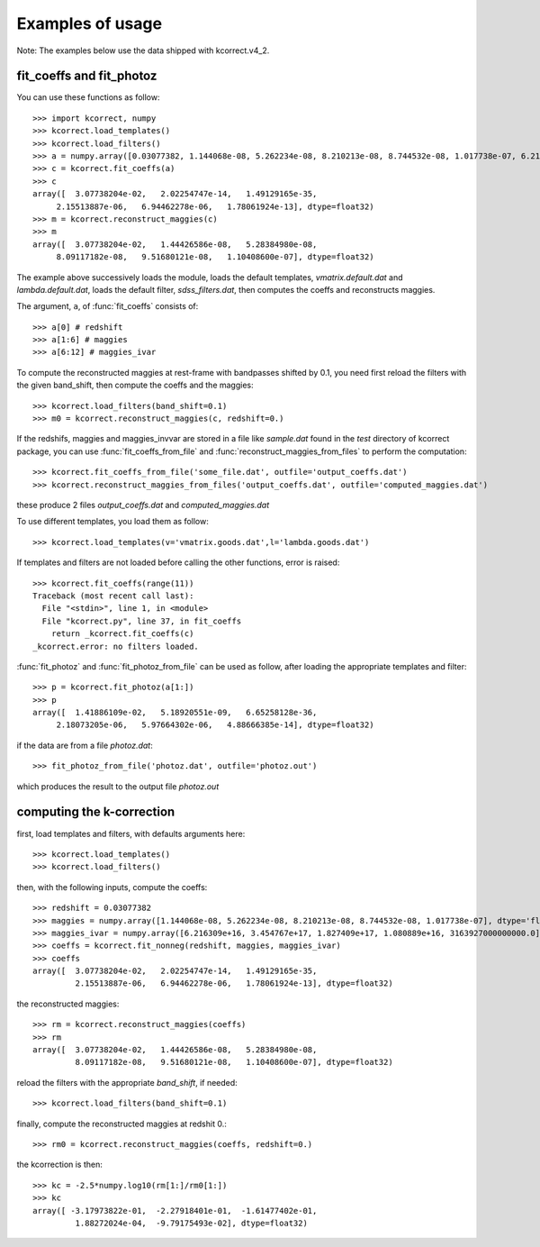 Examples of usage
-----------------

Note: The examples below use the data shipped with kcorrect.v4_2.

fit_coeffs and fit_photoz
^^^^^^^^^^^^^^^^^^^^^^^^^

You can use these functions as follow::

    >>> import kcorrect, numpy
    >>> kcorrect.load_templates()
    >>> kcorrect.load_filters()
    >>> a = numpy.array([0.03077382, 1.144068e-08, 5.262234e-08, 8.210213e-08, 8.744532e-08, 1.017738e-07, 6.216309e+16, 3.454767e+17, 1.827409e+17, 1.080889e+16, 3163927000000000.0], dtype='float32')
    >>> c = kcorrect.fit_coeffs(a)
    >>> c
    array([  3.07738204e-02,   2.02254747e-14,   1.49129165e-35,
         2.15513887e-06,   6.94462278e-06,   1.78061924e-13], dtype=float32)
    >>> m = kcorrect.reconstruct_maggies(c)
    >>> m
    array([  3.07738204e-02,   1.44426586e-08,   5.28384980e-08,
         8.09117182e-08,   9.51680121e-08,   1.10408600e-07], dtype=float32)

The example above successively loads the module,
loads the default templates, *vmatrix.default.dat*
and *lambda.default.dat*, loads the default filter,
*sdss_filters.dat*, then computes the coeffs and
reconstructs maggies.

The argument, ``a``, of :func:`fit_coeffs` consists of::

    >>> a[0] # redshift
    >>> a[1:6] # maggies
    >>> a[6:12] # maggies_ivar

To compute the reconstructed maggies at rest-frame with bandpasses
shifted by 0.1, you need first reload the filters with the given
band_shift, then compute the coeffs and the maggies::
    
    >>> kcorrect.load_filters(band_shift=0.1)
    >>> m0 = kcorrect.reconstruct_maggies(c, redshift=0.)

If the redshifs, maggies and maggies_invvar are stored
in a file like *sample.dat* found in the *test* directory
of kcorrect package, you can use :func:`fit_coeffs_from_file`
and :func:`reconstruct_maggies_from_files`  to perform the
computation::

    >>> kcorrect.fit_coeffs_from_file('some_file.dat', outfile='output_coeffs.dat')
    >>> kcorrect.reconstruct_maggies_from_files('output_coeffs.dat', outfile='computed_maggies.dat')

these produce 2 files *output_coeffs.dat* and *computed_maggies.dat*

To use different templates, you load them as follow::
    
    >>> kcorrect.load_templates(v='vmatrix.goods.dat',l='lambda.goods.dat')

If templates and filters are not loaded before calling the other
functions, error is raised::
    
    >>> kcorrect.fit_coeffs(range(11))
    Traceback (most recent call last):
      File "<stdin>", line 1, in <module>
      File "kcorrect.py", line 37, in fit_coeffs
        return _kcorrect.fit_coeffs(c)
    _kcorrect.error: no filters loaded.

:func:`fit_photoz` and  :func:`fit_photoz_from_file` can be used
as follow, after loading the appropriate templates and filter::

    >>> p = kcorrect.fit_photoz(a[1:])
    >>> p
    array([  1.41886109e-02,   5.18920551e-09,   6.65258128e-36,
         2.18073205e-06,   5.97664302e-06,   4.88666385e-14], dtype=float32)

if the data are from a file *photoz.dat*::

    >>> fit_photoz_from_file('photoz.dat', outfile='photoz.out')

which produces the result to the output file *photoz.out*

computing the k-correction
^^^^^^^^^^^^^^^^^^^^^^^^^^

first, load templates and filters, with defaults arguments here::
    
    >>> kcorrect.load_templates()
    >>> kcorrect.load_filters()

then, with the following inputs, compute the coeffs::
    
    >>> redshift = 0.03077382
    >>> maggies = numpy.array([1.144068e-08, 5.262234e-08, 8.210213e-08, 8.744532e-08, 1.017738e-07], dtype='float32')
    >>> maggies_ivar = numpy.array([6.216309e+16, 3.454767e+17, 1.827409e+17, 1.080889e+16, 3163927000000000.0], dtype='float32')
    >>> coeffs = kcorrect.fit_nonneg(redshift, maggies, maggies_ivar)
    >>> coeffs
    array([  3.07738204e-02,   2.02254747e-14,   1.49129165e-35,
             2.15513887e-06,   6.94462278e-06,   1.78061924e-13], dtype=float32)

the reconstructed maggies::

    >>> rm = kcorrect.reconstruct_maggies(coeffs)
    >>> rm
    array([  3.07738204e-02,   1.44426586e-08,   5.28384980e-08,
             8.09117182e-08,   9.51680121e-08,   1.10408600e-07], dtype=float32)

reload the filters with the appropriate *band_shift*, if needed::

    >>> kcorrect.load_filters(band_shift=0.1)

finally, compute the reconstructed maggies at redshit 0.::

    >>> rm0 = kcorrect.reconstruct_maggies(coeffs, redshift=0.)

the kcorrection is then::

    >>> kc = -2.5*numpy.log10(rm[1:]/rm0[1:])
    >>> kc
    array([ -3.17973822e-01,  -2.27918401e-01,  -1.61477402e-01,
             1.88272024e-04,  -9.79175493e-02], dtype=float32)
